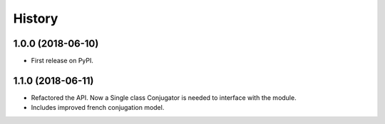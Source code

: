 =======
History
=======

1.0.0 (2018-06-10)
------------------

* First release on PyPI.

1.1.0 (2018-06-11)
------------------

* Refactored the API. Now a Single class Conjugator is needed to interface with the module.
* Includes improved french conjugation model.

